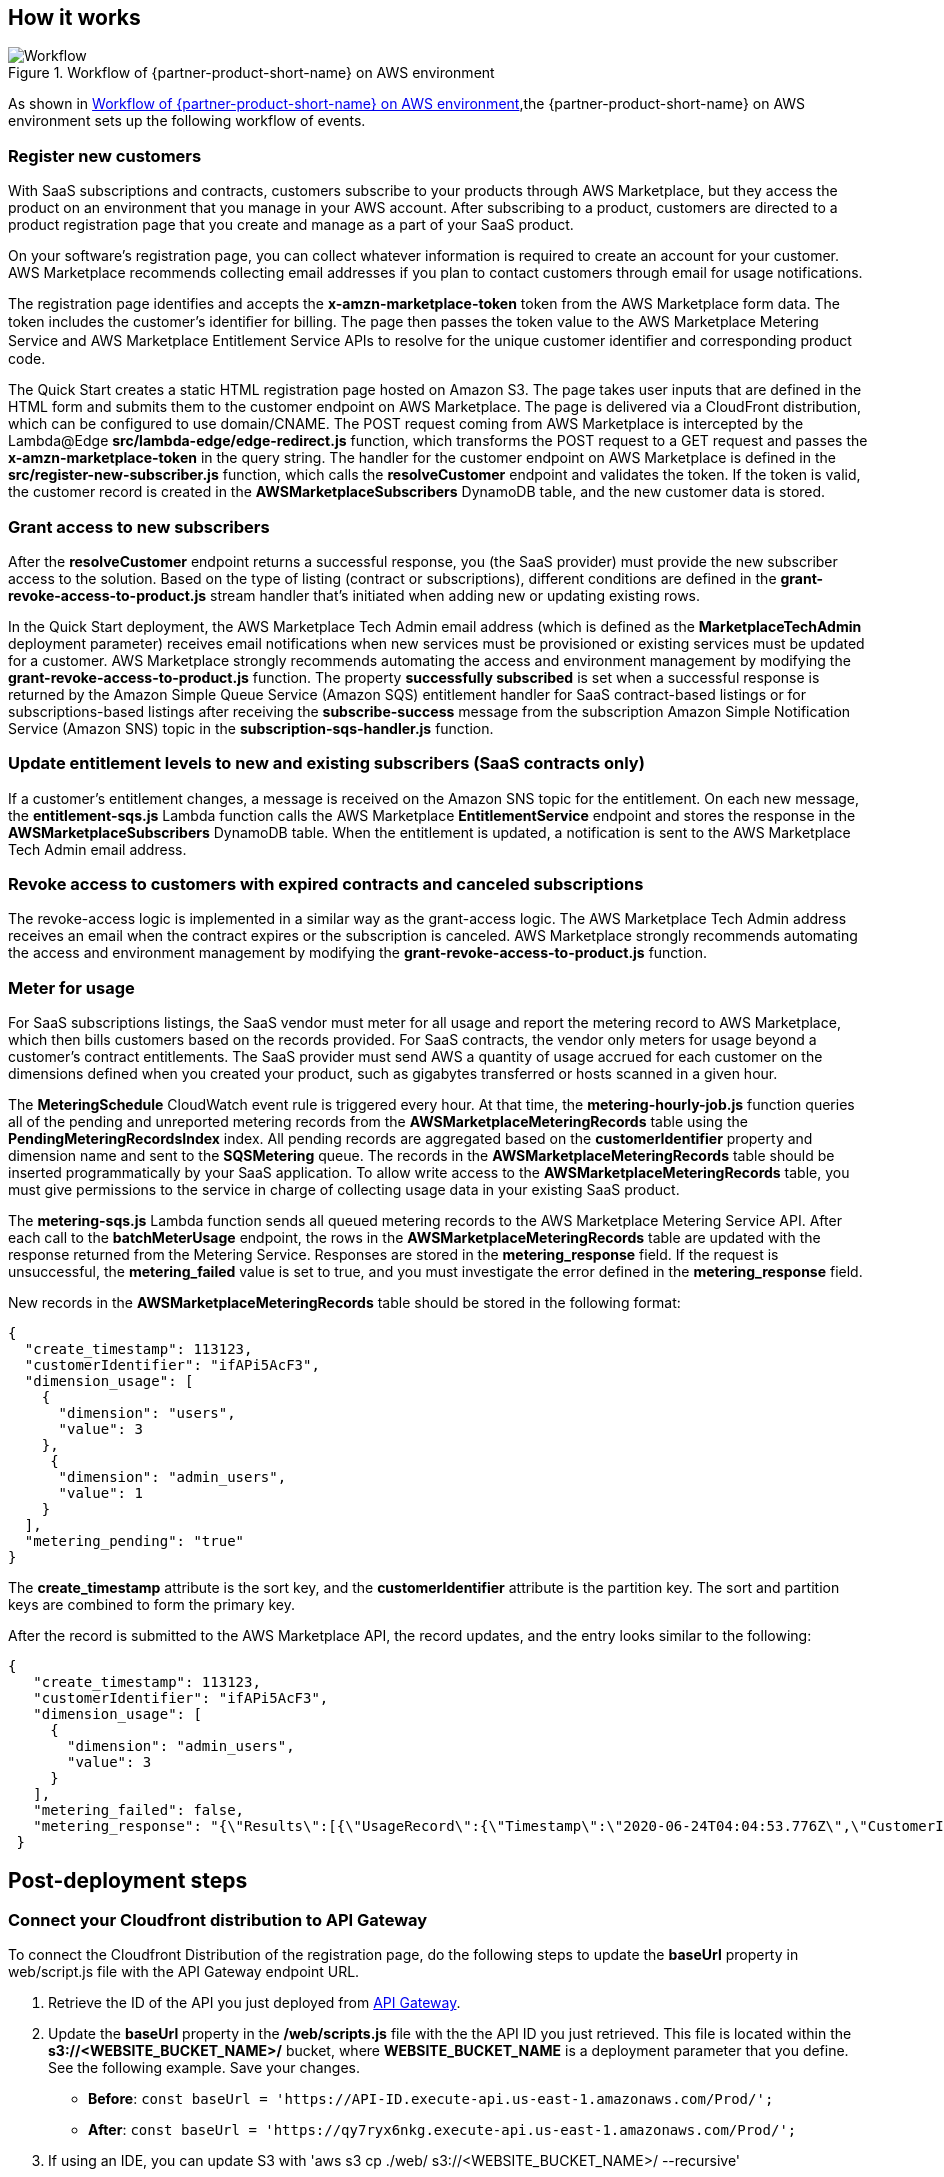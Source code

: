 // Add steps as necessary for accessing the software, post-configuration, and testing. Don’t include full usage instructions for your software, but add links to your product documentation for that information.
//Should any sections not be applicable, remove them

== How it works
// If steps are required to test the deployment, add them here. If not, remove the heading
[#architecture2]
.Workflow of {partner-product-short-name} on AWS environment
image::../images/cloudformation-aws-marketplace-saas-workflow-of-events.png[Workflow]

As shown in <<architecture2>>,the {partner-product-short-name} on AWS environment sets up the following workflow of events. 

=== Register new customers

With SaaS subscriptions and contracts, customers subscribe to your products through AWS Marketplace, but they access the product on an environment that you manage in your AWS account. After subscribing to a product, customers are directed to a product registration page that you create and manage as a part of your SaaS product. 

On your software’s registration page, you can collect whatever information is required to create an account for your customer. AWS Marketplace recommends collecting email addresses if you plan to contact customers through email for usage notifications.

The registration page identifies and accepts the *x-amzn-marketplace-token* token from the AWS Marketplace form data. The token includes the customer’s identiﬁer for billing. The page then passes the token value to the AWS Marketplace Metering Service and AWS Marketplace Entitlement Service APIs to resolve for the unique customer identiﬁer and corresponding product code.

The Quick Start creates a static HTML registration page hosted on Amazon S3. The page takes user inputs that are defined in the HTML form and submits them to the customer endpoint on AWS Marketplace. The page is delivered via a CloudFront distribution, which can be configured to use domain/CNAME. The POST request coming from AWS Marketplace is intercepted by the Lambda@Edge *src/lambda-edge/edge-redirect.js* function, which transforms the POST request to a GET request and passes the *x-amzn-marketplace-token* in the query string. The handler for the customer endpoint on AWS Marketplace is defined in the *src/register-new-subscriber.js* function, which calls the *resolveCustomer* endpoint and validates the token. If the token is valid, the customer record is created in the *AWSMarketplaceSubscribers* DynamoDB table, and the new customer data is stored.

=== Grant access to new subscribers

After the *resolveCustomer* endpoint returns a successful response, you (the SaaS provider) must provide the new subscriber access to the solution. Based on the type of listing (contract or subscriptions), different conditions are defined in the *grant-revoke-access-to-product.js* stream handler that's initiated when adding new or updating existing rows.

In the Quick Start deployment, the AWS Marketplace Tech Admin email address (which is defined as the *MarketplaceTechAdmin* deployment parameter) receives email notifications when new services must be provisioned or existing services must be updated for a customer. AWS Marketplace strongly recommends automating the access and environment management by modifying the *grant-revoke-access-to-product.js* function. The property *successfully subscribed* is set when a successful response is returned by the Amazon Simple Queue Service (Amazon SQS) entitlement handler for SaaS contract-based listings or for subscriptions-based listings after receiving the *subscribe-success* message from the subscription Amazon Simple Notification Service (Amazon SNS) topic in the *subscription-sqs-handler.js* function.

=== Update entitlement levels to new and existing subscribers (SaaS contracts only)

If a customer’s entitlement changes, a message is received on the Amazon SNS topic for the entitlement. On each new message, the *entitlement-sqs.js* Lambda function calls the AWS Marketplace *EntitlementService* endpoint and stores the response in the *AWSMarketplaceSubscribers* DynamoDB table. When the entitlement is updated, a notification is sent to the AWS Marketplace Tech Admin email address.

=== Revoke access to customers with expired contracts and canceled subscriptions

The revoke-access logic is implemented in a similar way as the grant-access logic. The AWS Marketplace Tech Admin address receives an email when the contract expires or the subscription is canceled. AWS Marketplace strongly recommends automating the access and environment management by modifying the *grant-revoke-access-to-product.js* function.

=== Meter for usage

For SaaS subscriptions listings, the SaaS vendor must meter for all usage and report the metering record to AWS Marketplace, which then bills customers based on the records provided. For SaaS contracts, the vendor only meters for usage beyond a customer’s contract entitlements. The SaaS provider must send AWS a quantity of usage accrued for each customer on the dimensions defined when you created your product, such as gigabytes transferred or hosts scanned in a given hour.


The *MeteringSchedule* CloudWatch event rule is triggered every hour. At that time, the *metering-hourly-job.js* function queries all of the pending and unreported metering records from the *AWSMarketplaceMeteringRecords* table using the *PendingMeteringRecordsIndex* index. All pending records are aggregated based on the *customerIdentifier* property and dimension name and sent to the *SQSMetering* queue. The records in the *AWSMarketplaceMeteringRecords* table should be inserted programmatically by your SaaS application. To allow write access to the *AWSMarketplaceMeteringRecords* table, you must give permissions to the service in charge of collecting usage data in your existing SaaS product.

The *metering-sqs.js* Lambda function sends all queued metering records to the AWS Marketplace Metering Service API. After each call to the *batchMeterUsage* endpoint, the rows in the *AWSMarketplaceMeteringRecords* table are updated with the response returned from the Metering Service. Responses are stored in the *metering_response* field. If the request is unsuccessful, the *metering_failed* value is set to true, and you must investigate the error defined in the *metering_response* field.

New records in the *AWSMarketplaceMeteringRecords* table should be stored in the following format:


....
{
  "create_timestamp": 113123,
  "customerIdentifier": "ifAPi5AcF3",
  "dimension_usage": [
    {
      "dimension": "users",
      "value": 3
    },
     {
      "dimension": "admin_users",
      "value": 1
    }
  ],
  "metering_pending": "true"
}
....

The *create_timestamp* attribute is the sort key, and the *customerIdentifier* attribute is the partition key. The sort and partition keys are combined to form the primary key.
 
After the record is submitted to the AWS Marketplace API, the record updates, and the entry looks similar to the following: 

....
{
   "create_timestamp": 113123,
   "customerIdentifier": "ifAPi5AcF3",
   "dimension_usage": [
     {
       "dimension": "admin_users",
       "value": 3
     }
   ],
   "metering_failed": false,
   "metering_response": "{\"Results\":[{\"UsageRecord\":{\"Timestamp\":\"2020-06-24T04:04:53.776Z\",\"CustomerIdentifier\":\"ifAPi5AcF3\",\"Dimension\":\"admin_users\",\"Quantity\":3},\"MeteringRecordId\":\"35155d37-56cb-423f-8554-5c4f3e3ff56d\",\"Status\":\"Success\"}],\"UnprocessedRecords\":[]}"
 }
....

== Post-deployment steps
// If post-deployment steps are required, add them here. If not, remove the heading

=== Connect your Cloudfront distribution to API Gateway

To connect the Cloudfront Distribution of the registration page, do the following steps to update the *baseUrl* property in web/script.js file with the API Gateway endpoint URL.

. Retrieve the ID of the API you just deployed from https://console.aws.amazon.com/apigateway/main/apis?region=us-east-1[API Gateway^].
. Update the *baseUrl* property in the */web/scripts.js* file with the the API ID you just retrieved. This file is located within the *s3://<WEBSITE_BUCKET_NAME>/* bucket, where *WEBSITE_BUCKET_NAME* is a deployment parameter that you define. See the following example. Save your changes. 

    ** *Before*: `const baseUrl = 'https://API-ID.execute-api.us-east-1.amazonaws.com/Prod/';` 
    ** *After*: `const baseUrl = 'https://qy7ryx6nkg.execute-api.us-east-1.amazonaws.com/Prod/';`
[start=3]
. If using an IDE, you can update S3 with 'aws s3 cp ./web/ s3://<WEBSITE_BUCKET_NAME>/ --recursive'

=== Confirm the Amazon SNS subscription

To receive email notifications on the AWS Marketplace Tech Admin email address for subscription events, confirm the subscription to the newly deployed Amazon SNS topic by choosing the confirmation link sent during deployment.


//== Best practices for using {partner-product-short-name} on AWS
// Provide post-deployment best practices for using the technology on AWS, including considerations such as migrating data, backups, ensuring high performance, high availability, etc. Link to software documentation for detailed information.

//_Add any best practices for using the software._

//== Security
// Provide post-deployment best practices for using the technology on AWS, including considerations such as migrating data, backups, ensuring high performance, high availability, etc. Link to software documentation for detailed information.

//_Add any security-related information._

//== Other useful information
//Provide any other information of interest to users, especially focusing on areas where AWS or cloud usage differs from on-premises usage.

//_Add any other details that will help the customer use the software on AWS._
